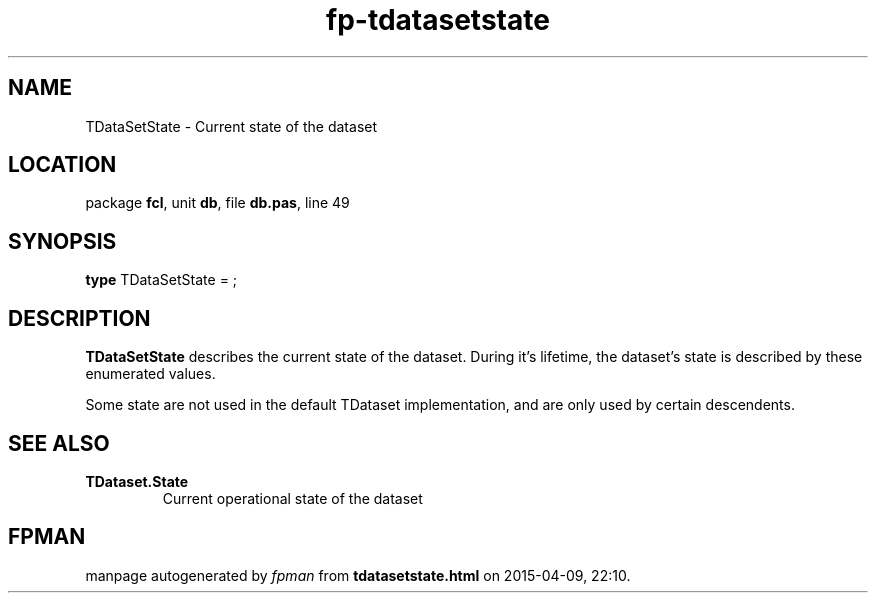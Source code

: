 .\" file autogenerated by fpman
.TH "fp-tdatasetstate" 3 "2014-03-14" "fpman" "Free Pascal Programmer's Manual"
.SH NAME
TDataSetState - Current state of the dataset
.SH LOCATION
package \fBfcl\fR, unit \fBdb\fR, file \fBdb.pas\fR, line 49
.SH SYNOPSIS
\fBtype\fR TDataSetState = ;
.SH DESCRIPTION
\fBTDataSetState\fR describes the current state of the dataset. During it's lifetime, the dataset's state is described by these enumerated values.

Some state are not used in the default TDataset implementation, and are only used by certain descendents.


.SH SEE ALSO
.TP
.B TDataset.State
Current operational state of the dataset

.SH FPMAN
manpage autogenerated by \fIfpman\fR from \fBtdatasetstate.html\fR on 2015-04-09, 22:10.

